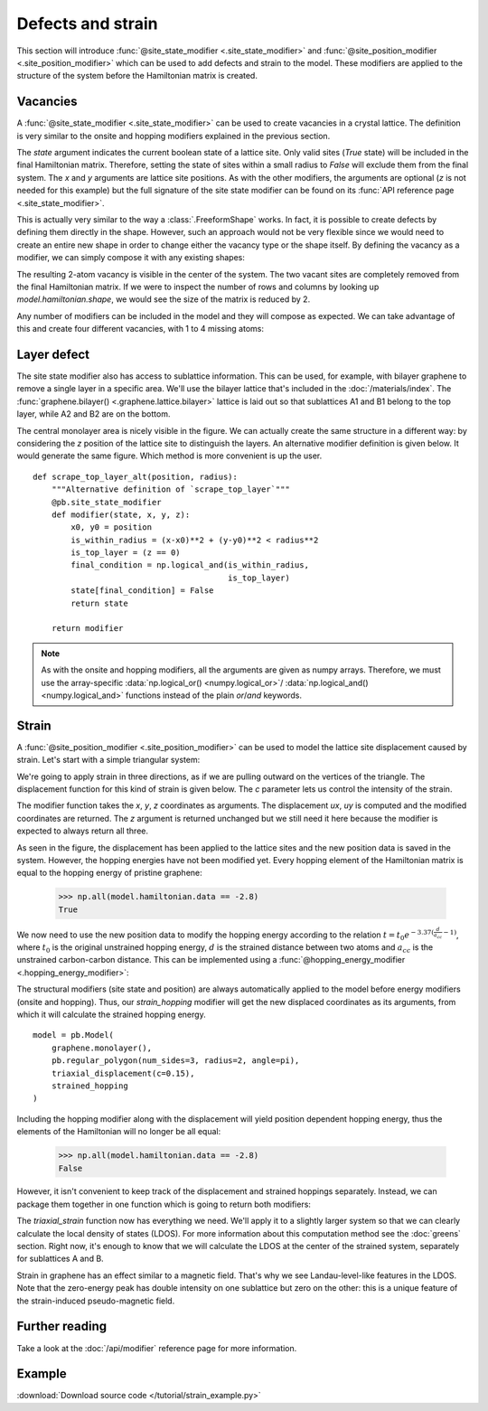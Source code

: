 Defects and strain
==================

This section will introduce :func:`@site_state_modifier <.site_state_modifier>` and
:func:`@site_position_modifier <.site_position_modifier>` which can be used to add defects and
strain to the model. These modifiers are applied to the structure of the system before the
Hamiltonian matrix is created.


Vacancies
---------

A :func:`@site_state_modifier <.site_state_modifier>` can be used to create vacancies in a crystal
lattice. The definition is very similar to the onsite and hopping modifiers explained in the
previous section.

.. plot::
    :nofigs:
    :context:

    def vacancy(position, radius):
        @pb.site_state_modifier
        def modifier(state, x, y):
            x0, y0 = position
            state[(x-x0)**2 + (y-y0)**2 < radius**2] = False
            return state

        return modifier

The `state` argument indicates the current boolean state of a lattice site. Only valid sites
(`True` state) will be included in the final Hamiltonian matrix. Therefore, setting the state of
sites within a small radius to `False` will exclude them from the final system. The `x` and `y`
arguments are lattice site positions. As with the other modifiers, the arguments are optional
(`z` is not needed for this example) but the full signature of the site state modifier can be
found on its :func:`API reference page <.site_state_modifier>`.

This is actually very similar to the way a :class:`.FreeformShape` works. In fact, it is possible
to create defects by defining them directly in the shape. However, such an approach would not be
very flexible since we would need to create an entire new shape in order to change either the
vacancy type or the shape itself. By defining the vacancy as a modifier, we can simply compose
it with any existing shapes:

.. plot::
    :context: close-figs

    from pybinding.repository import graphene

    model = pb.Model(
        graphene.monolayer(),
        pb.rectangle(2),
        vacancy(position=[0, 0], radius=0.1)
    )
    model.system.plot()

The resulting 2-atom vacancy is visible in the center of the system. The two vacant sites are
completely removed from the final Hamiltonian matrix. If we were to inspect the number of rows
and columns by looking up `model.hamiltonian.shape`, we would see the size of the matrix is
reduced by 2.

Any number of modifiers can be included in the model and they will compose as expected. We can
take advantage of this and create four different vacancies, with 1 to 4 missing atoms:

.. plot::
    :context: close-figs

    model = pb.Model(
        graphene.monolayer(),
        pb.rectangle(2),
        vacancy(position=[-0.50,  0.50], radius=0.1),
        vacancy(position=[ 0.50,  0.45], radius=0.15),
        vacancy(position=[-0.45, -0.45], radius=0.15),
        vacancy(position=[ 0.50, -0.50], radius=0.2),
    )
    model.system.plot()


Layer defect
------------

The site state modifier also has access to sublattice information. This can be used, for example,
with bilayer graphene to remove a single layer in a specific area. We'll use the bilayer lattice
that's included in the :doc:`/materials/index`. The :func:`graphene.bilayer() <.graphene.lattice.bilayer>`
lattice is laid out so that sublattices A1 and B1 belong to the top layer, while A2 and B2 are on
the bottom.

.. plot::
    :context: close-figs

    def scrape_top_layer(position, radius):
        """Remove the top layer of graphene in the area specified by position and radius"""
        lattice = graphene.bilayer()

        @pb.site_state_modifier
        def modifier(state, x, y, sub_id):
            x0, y0 = position
            is_within_radius = (x-x0)**2 + (y-y0)**2 < radius**2
            is_top_layer = np.logical_or(sub_id == lattice['A1'],
                                         sub_id == lattice['B1'])
            final_condition = np.logical_and(is_within_radius,
                                             is_top_layer)
            state[final_condition] = False
            return state

        return modifier


    model = pb.Model(
        graphene.bilayer(),
        pb.rectangle(2),
        scrape_top_layer(position=[0, 0], radius=0.5)
    )
    model.system.plot()

The central monolayer area is nicely visible in the figure. We can actually create the same
structure in a different way: by considering the `z` position of the lattice site to distinguish
the layers. An alternative modifier definition is given below. It would generate the same figure.
Which method is more convenient is up the user.
::

    def scrape_top_layer_alt(position, radius):
        """Alternative definition of `scrape_top_layer`"""
        @pb.site_state_modifier
        def modifier(state, x, y, z):
            x0, y0 = position
            is_within_radius = (x-x0)**2 + (y-y0)**2 < radius**2
            is_top_layer = (z == 0)
            final_condition = np.logical_and(is_within_radius,
                                             is_top_layer)
            state[final_condition] = False
            return state

        return modifier

.. note::
    As with the onsite and hopping modifiers, all the arguments are given as numpy arrays.
    Therefore, we must use the array-specific :data:`np.logical_or() <numpy.logical_or>`/
    :data:`np.logical_and() <numpy.logical_and>` functions instead of the plain `or`/`and`
    keywords.


Strain
------

A :func:`@site_position_modifier <.site_position_modifier>` can be used to model the lattice site
displacement caused by strain. Let's start with a simple triangular system:

.. plot::
    :context: close-figs

    from math import pi

    model = pb.Model(
        graphene.monolayer(),
        pb.regular_polygon(num_sides=3, radius=2, angle=pi),
    )
    model.system.plot()

We're going to apply strain in three directions, as if we are pulling outward on the vertices of
the triangle. The displacement function for this kind of strain is given below. The `c` parameter
lets us control the intensity of the strain.

.. plot::
    :nofigs:
    :context:

    def triaxial_displacement(c):
        @pb.site_position_modifier
        def displacement(x, y, z):
            ux = 2*c * x*y
            uy = c * (x**2 - y**2)
            return x + ux, y + uy, z

        return displacement

The modifier function takes the `x`, `y`, `z` coordinates as arguments. The displacement `ux`, `uy`
is computed and the modified coordinates are returned. The `z` argument is returned unchanged but
we still need it here because the modifier is expected to always return all three.

.. plot::
    :context: close-figs

    model = pb.Model(
        graphene.monolayer(),
        pb.regular_polygon(num_sides=3, radius=2, angle=pi),
        triaxial_displacement(c=0.15)
    )
    model.system.plot()

As seen in the figure, the displacement has been applied to the lattice sites and the new position
data is saved in the system. However, the hopping energies have not been modified yet. Every
hopping element of the Hamiltonian matrix is equal to the hopping energy of pristine graphene:

    >>> np.all(model.hamiltonian.data == -2.8)
    True

We now need to use the new position data to modify the hopping energy according to the relation
:math:`t = t_0 e^{-3.37 (\frac{d}{a_{cc}} - 1)}`, where :math:`t_0` is the original unstrained
hopping energy, :math:`d` is the strained distance between two atoms and :math:`a_{cc}` is the
unstrained carbon-carbon distance. This can be implemented using a
:func:`@hopping_energy_modifier <.hopping_energy_modifier>`:

.. plot::
    :nofigs:
    :context: close-figs

        @pb.hopping_energy_modifier
        def strained_hopping(energy, x1, y1, z1, x2, y2, z2):
            d = np.sqrt((x1-x2)**2 + (y1-y2)**2 + (z1-z2)**2)
            w = d / graphene.a_cc - 1
            return energy * np.exp(-3.37 * w)

The structural modifiers (site state and position) are always automatically applied to the model
before energy modifiers (onsite and hopping). Thus, our `strain_hopping` modifier will get the new
displaced coordinates as its arguments, from which it will calculate the strained hopping energy.
::

    model = pb.Model(
        graphene.monolayer(),
        pb.regular_polygon(num_sides=3, radius=2, angle=pi),
        triaxial_displacement(c=0.15),
        strained_hopping
    )

Including the hopping modifier along with the displacement will yield position dependent hopping
energy, thus the elements of the Hamiltonian will no longer be all equal:

    >>> np.all(model.hamiltonian.data == -2.8)
    False

However, it isn't convenient to keep track of the displacement and strained hoppings separately.
Instead, we can package them together in one function which is going to return both modifiers:

.. _strain-modifier:

.. plot::
    :nofigs:
    :context: close-figs

    def triaxial_strain(c):
        """Produce both the displacement and hopping energy modifier"""
        @pb.site_position_modifier
        def displacement(x, y, z):
            ux = 2*c * x*y
            uy = c * (x**2 - y**2)
            return x + ux, y + uy, z

        @pb.hopping_energy_modifier
        def strained_hopping(energy, x1, y1, z1, x2, y2, z2):
            l = np.sqrt((x1-x2)**2 + (y1-y2)**2 + (z1-z2)**2)
            w = l / graphene.a_cc - 1
            return energy * np.exp(-3.37 * w)

        return displacement, strained_hopping

The `triaxial_strain` function now has everything we need. We'll apply it to a slightly larger
system so that we can clearly calculate the local density of states (LDOS). For more information
about this computation method see the :doc:`greens` section. Right now, it's enough to know that
we will calculate the LDOS at the center of the strained system, separately for sublattices
A and B.

.. plot::
    :context: close-figs

    model = pb.Model(
        graphene.monolayer(),
        pb.regular_polygon(num_sides=3, radius=40, angle=pi),
        triaxial_strain(c=0.0025)
    )
    greens = pb.greens.kpm(model)

    for sub in ['A', 'B']:
        ldos = greens.calc_ldos(energy=np.linspace(-1, 1, 500), broadening=0.03,
                                position=[0, 0], sublattice=model.lattice[sub])
        ldos.plot(label=sub)
    pb.pltutils.legend()

Strain in graphene has an effect similar to a magnetic field. That's why we see Landau-level-like
features in the LDOS. Note that the zero-energy peak has double intensity on one sublattice but
zero on the other: this is a unique feature of the strain-induced pseudo-magnetic field.


Further reading
---------------

Take a look at the :doc:`/api/modifier` reference page for more information.


Example
-------

:download:`Download source code </tutorial/strain_example.py>`

.. plot:: tutorial/strain_example.py
    :include-source:
